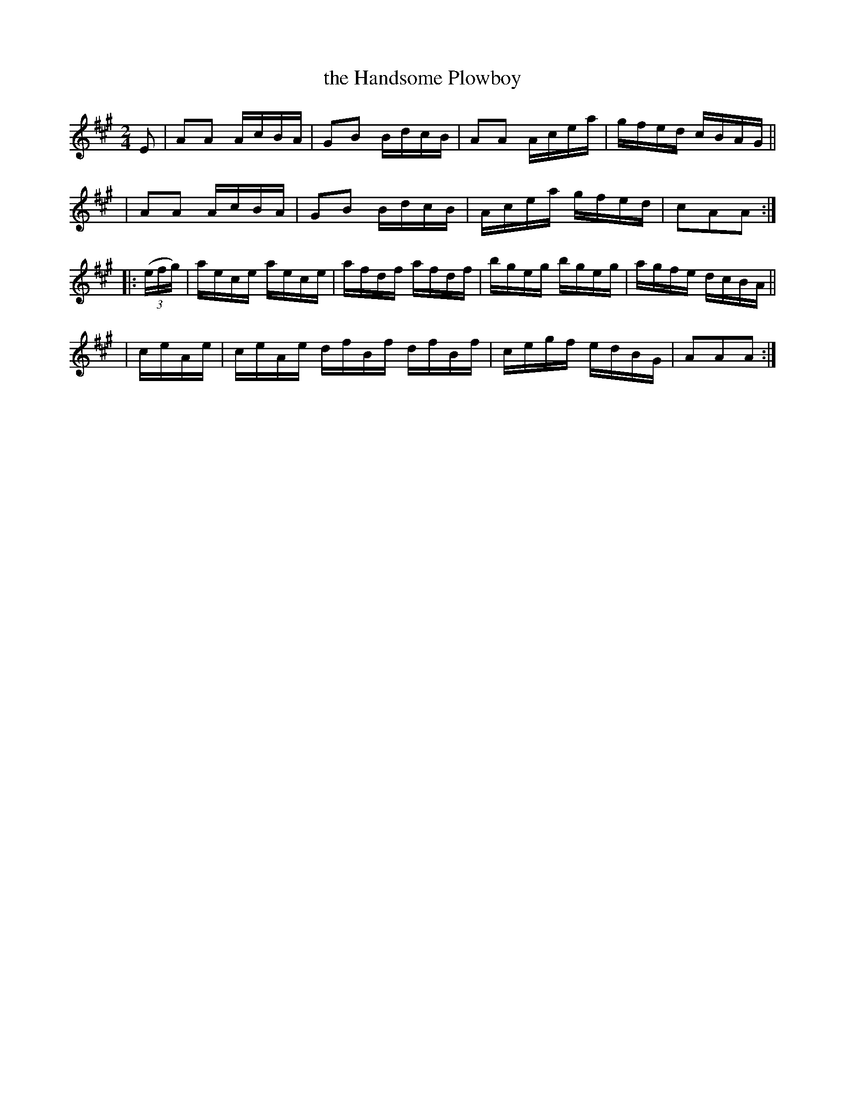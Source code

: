 X: 907
T: the Handsome Plowboy
R: hornpipe
%S: s:4 b:16(4+4+4+4)
B: Francis O'Neill: "The Dance Music of Ireland" (1907) #907
Z: Frank Nordberg - http://www.musicaviva.com
F: http://www.musicaviva.com/abc/tunes/ireland/oneill-1001/0907/oneill-1001-0907-1.abc
M: 2/4
L: 1/16
K: A
E2 \
| A2A2 AcBA | G2B2 BdcB | A2A2 Acea | gfed cBAG ||
| A2A2 AcBA | G2B2 BdcB | Acea gfed | c2A2A2 :|
|: (3(efg) \
| aece aece | afdf afdf | bgeg bgeg | agfe dcBA ||
| ceAe | ceAe dfBf dfBf | cegf edBG | A2A2A2 :|
